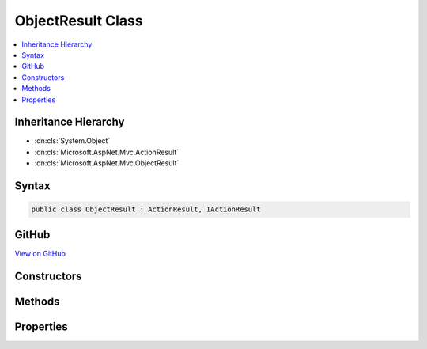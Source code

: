 

ObjectResult Class
==================



.. contents:: 
   :local:







Inheritance Hierarchy
---------------------


* :dn:cls:`System.Object`
* :dn:cls:`Microsoft.AspNet.Mvc.ActionResult`
* :dn:cls:`Microsoft.AspNet.Mvc.ObjectResult`








Syntax
------

.. code-block:: csharp

   public class ObjectResult : ActionResult, IActionResult





GitHub
------

`View on GitHub <https://github.com/aspnet/apidocs/blob/master/aspnet/mvc/src/Microsoft.AspNet.Mvc.Core/ObjectResult.cs>`_





.. dn:class:: Microsoft.AspNet.Mvc.ObjectResult

Constructors
------------

.. dn:class:: Microsoft.AspNet.Mvc.ObjectResult
    :noindex:
    :hidden:

    
    .. dn:constructor:: Microsoft.AspNet.Mvc.ObjectResult.ObjectResult(System.Object)
    
        
        
        
        :type value: System.Object
    
        
        .. code-block:: csharp
    
           public ObjectResult(object value)
    

Methods
-------

.. dn:class:: Microsoft.AspNet.Mvc.ObjectResult
    :noindex:
    :hidden:

    
    .. dn:method:: Microsoft.AspNet.Mvc.ObjectResult.ExecuteResultAsync(Microsoft.AspNet.Mvc.ActionContext)
    
        
        
        
        :type context: Microsoft.AspNet.Mvc.ActionContext
        :rtype: System.Threading.Tasks.Task
    
        
        .. code-block:: csharp
    
           public override Task ExecuteResultAsync(ActionContext context)
    
    .. dn:method:: Microsoft.AspNet.Mvc.ObjectResult.OnFormatting(Microsoft.AspNet.Mvc.ActionContext)
    
        
    
        This method is called before the formatter writes to the output stream.
    
        
        
        
        :type context: Microsoft.AspNet.Mvc.ActionContext
    
        
        .. code-block:: csharp
    
           public virtual void OnFormatting(ActionContext context)
    

Properties
----------

.. dn:class:: Microsoft.AspNet.Mvc.ObjectResult
    :noindex:
    :hidden:

    
    .. dn:property:: Microsoft.AspNet.Mvc.ObjectResult.ContentTypes
    
        
        :rtype: System.Collections.Generic.IList{Microsoft.Net.Http.Headers.MediaTypeHeaderValue}
    
        
        .. code-block:: csharp
    
           public IList<MediaTypeHeaderValue> ContentTypes { get; set; }
    
    .. dn:property:: Microsoft.AspNet.Mvc.ObjectResult.DeclaredType
    
        
        :rtype: System.Type
    
        
        .. code-block:: csharp
    
           public Type DeclaredType { get; set; }
    
    .. dn:property:: Microsoft.AspNet.Mvc.ObjectResult.Formatters
    
        
        :rtype: System.Collections.Generic.IList{Microsoft.AspNet.Mvc.Formatters.IOutputFormatter}
    
        
        .. code-block:: csharp
    
           public IList<IOutputFormatter> Formatters { get; set; }
    
    .. dn:property:: Microsoft.AspNet.Mvc.ObjectResult.StatusCode
    
        
    
        Gets or sets the HTTP status code.
    
        
        :rtype: System.Nullable{System.Int32}
    
        
        .. code-block:: csharp
    
           public int ? StatusCode { get; set; }
    
    .. dn:property:: Microsoft.AspNet.Mvc.ObjectResult.Value
    
        
        :rtype: System.Object
    
        
        .. code-block:: csharp
    
           public object Value { get; set; }
    

